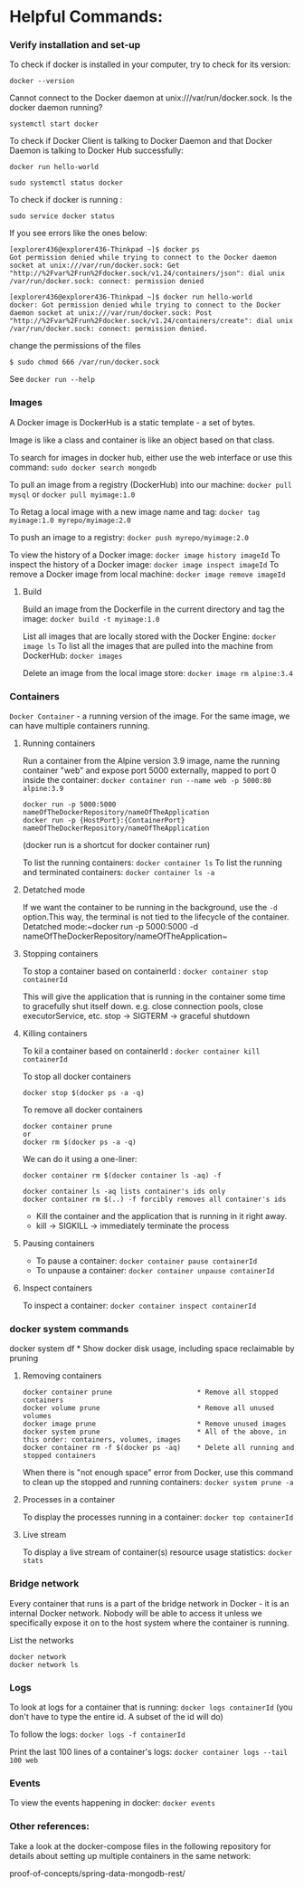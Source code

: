 * Helpful Commands:

*** Verify installation and set-up

To check if docker is installed in your computer, try to check for its version:

~docker --version~

Cannot connect to the Docker daemon at unix:///var/run/docker.sock. Is the docker daemon running?

~systemctl start docker~

To check if Docker Client is talking to Docker Daemon and that Docker Daemon is talking to Docker Hub successfully:

~docker run hello-world~

~sudo systemctl status docker~

To check if docker is running :

~sudo service docker status~

If you see errors like the ones below:

#+begin_src 
[explorer436@explorer436-Thinkpad ~]$ docker ps
Got permission denied while trying to connect to the Docker daemon socket at unix:///var/run/docker.sock: Get "http://%2Fvar%2Frun%2Fdocker.sock/v1.24/containers/json": dial unix /var/run/docker.sock: connect: permission denied

[explorer436@explorer436-Thinkpad ~]$ docker run hello-world
docker: Got permission denied while trying to connect to the Docker daemon socket at unix:///var/run/docker.sock: Post "http://%2Fvar%2Frun%2Fdocker.sock/v1.24/containers/create": dial unix /var/run/docker.sock: connect: permission denied.  
#+end_src

change the permissions of the files
#+begin_src 
$ sudo chmod 666 /var/run/docker.sock   
#+end_src

See ~docker run --help~

*** Images

A Docker image is DockerHub is a static template - a set of bytes.

Image is like a class and container is like an object based on that class.

To search for images in docker hub, either use the web interface or use this command: ~sudo docker search mongodb~

To pull an image from a registry (DockerHub) into our machine: ~docker pull mysql~ or ~docker pull myimage:1.0~

To Retag a local image with a new image name and tag: ~docker tag myimage:1.0 myrepo/myimage:2.0~

To push an image to a registry: ~docker push myrepo/myimage:2.0~

To view the history of a Docker image: ~docker image history imageId~
To inspect the history of a Docker image: ~docker image inspect imageId~
To remove a Docker image from local machine: ~docker image remove imageId~

***** Build

Build an image from the Dockerfile in the current directory and tag the image: ~docker build -t myimage:1.0~

List all images that are locally stored with the Docker Engine: ~docker image ls~
To list all the images that are pulled into the machine from DockerHub: ~docker images~

Delete an image from the local image store: ~docker image rm alpine:3.4~

*** Containers

~Docker Container~ - a running version of the image. For the same image, we can have multiple containers running.

**** Running containers

Run a container from the Alpine version 3.9 image, name the running container "web" and expose port 5000 externally, mapped to port 0 inside the container: ~docker container run --name web -p 5000:80 alpine:3.9~

#+BEGIN_SRC
docker run -p 5000:5000 nameOfTheDockerRepository/nameOfTheApplication
docker run -p {HostPort}:{ContainerPort} nameOfTheDockerRepository/nameOfTheApplication
#+END_SRC
 
(docker run is a shortcut for docker container run)

To list the running containers: ~docker container ls~
To list the running and terminated containers: ~docker container ls -a~

**** Detatched mode

If we want the container to be running in the background, use the ~-d~ option.This way, the terminal is not tied to the lifecycle of the container. Detatched mode:~docker run -p 5000:5000 -d nameOfTheDockerRepository/nameOfTheApplication~

**** Stopping containers

To stop a container based on containerId : ~docker container stop containerId~

This will give the application that is running in the container some time to gracefully shut itself down. e.g. close connection pools, close executorService, etc.
stop -> SIGTERM -> graceful shutdown

**** Killing containers

To kil a container based on containerId : ~docker container kill containerId~

To stop all docker containers

#+BEGIN_SRC
docker stop $(docker ps -a -q)
#+END_SRC

To remove all docker containers

#+BEGIN_SRC
docker container prune
or
docker rm $(docker ps -a -q)
#+END_SRC

We can do it using a one-liner:

#+BEGIN_SRC
docker container rm $(docker container ls -aq) -f

docker container ls -aq lists container's ids only
docker container rm $(..) -f forcibly removes all container's ids
#+END_SRC

- Kill the container and the application that is running in it right away.
- kill -> SIGKILL  -> immediately terminate the process

**** Pausing containers

- To pause a container: ~docker container pause containerId~
- To unpause a container: ~docker container unpause containerId~

**** Inspect containers

To inspect a container: ~docker container inspect containerId~

*** docker system commands

docker system df         * Show docker disk usage, including space reclaimable by pruning

**** Removing containers

#+BEGIN_SRC
docker container prune                     * Remove all stopped containers
docker volume prune                        * Remove all unused volumes
docker image prune                         * Remove unused images
docker system prune                        * All of the above, in this order: containers, volumes, images
docker container rm -f $(docker ps -aq)    * Delete all running and stopped containers
#+END_SRC

When there is "not enough space" error from Docker, use this command to clean up the stopped and running containers: ~docker system prune -a~

**** Processes in a container

To display the processes running in a container: ~docker top containerId~

**** Live stream

To display a live stream of container(s) resource usage statistics: ~docker stats~

*** Bridge network

Every container that runs is a part of the bridge network in Docker - it is an internal Docker network. Nobody will be able to access it unless we specifically expose it on to the host system where the container is running.

List the networks
#+BEGIN_SRC
docker network
docker network ls
#+END_SRC

*** Logs

To look at logs for a container that is running: ~docker logs containerId~ (you don't have to type the entire id. A subset of the id will do)

To follow the logs: ~docker logs -f containerId~

Print the last 100 lines of a container's logs: ~docker container logs --tail 100 web~

*** Events

To view the events happening in docker: ~docker events~

*** Other references:

Take a look at the docker-compose files in the following repository for details about setting up multiple containers in the same network:

proof-of-concepts/spring-data-mongodb-rest/
